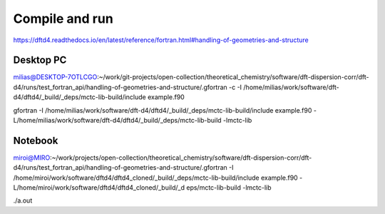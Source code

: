 ===============
Compile and run
===============

https://dftd4.readthedocs.io/en/latest/reference/fortran.html#handling-of-geometries-and-structure

Desktop PC
~~~~~~~~~~
milias@DESKTOP-7OTLCGO:~/work/git-projects/open-collection/theoretical_chemistry/software/dft-dispersion-corr/dft-d4/runs/test_fortran_api/handling-of-geometries-and-structure/.gfortran -c -I /home/milias/work/software/dft-d4/dftd4/_build/_deps/mctc-lib-build/include example.f90

gfortran -I /home/milias/work/software/dft-d4/dftd4/_build/_deps/mctc-lib-build/include example.f90 -L/home/milias/work/software/dft-d4/dftd4/_build/_deps/mctc-lib-build -lmctc-lib


Notebook
~~~~~~~~~
miroi@MIRO:~/work/projects/open-collection/theoretical_chemistry/software/dft-dispersion-corr/dft-d4/runs/test_fortran_api/handling-of-geometries-and-structure/.gfortran -I /home/miroi/work/software/dftd4/dftd4_cloned/_build/_deps/mctc-lib-build/include example.f90 -L/home/miroi/work/software/dftd4/dftd4_cloned/_build/_d
eps/mctc-lib-build -lmctc-lib

./a.out
